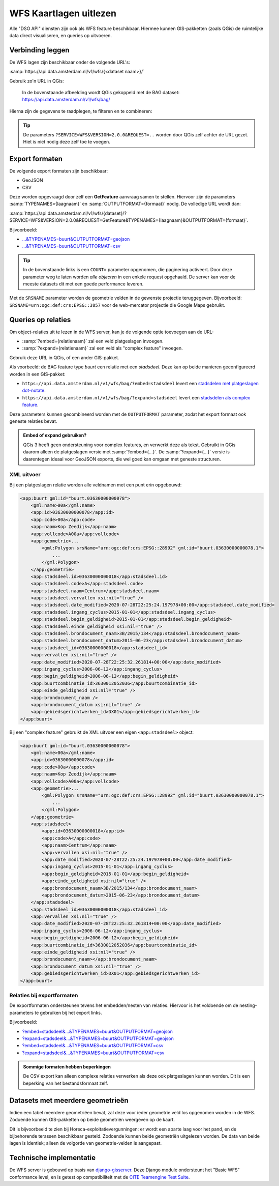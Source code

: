 WFS Kaartlagen uitlezen
=======================

Alle "DSO API" diensten zijn ook als WFS feature beschikbaar.
Hiermee kunnen GIS-pakketten (zoals QGis) de ruimtelijke data direct visualiseren,
en queries op uitvoeren.

Verbinding leggen
-----------------

De WFS lagen zijn beschikbaar onder de volgende URL's:

:samp:`https://api.data.amsterdam.nl/v1/wfs/{<dataset naam>}/`

Gebruik zo'n URL in QGis:

.. figure:: images/qgis-add-wfs.png
   :width: 1340
   :height: 1582
   :scale: 25%
   :alt: (voorbeeldafbeelding van QGis)

   In de bovenstaande afbeelding wordt QGis gekoppeld met de BAG dataset:
   https://api.data.amsterdam.nl/v1/wfs/bag/

Hierna zijn de gegevens te raadplegen, te filteren en te combineren:

.. figure:: images/qgis-bag.png
   :width: 2438
   :height: 1614
   :scale: 25%
   :alt: (stadsdelen weergegeven in QGis)

.. tip::
    De parameters ``?SERVICE=WFS&VERSION=2.0.0&REQUEST=..`` worden door QGis zelf achter de URL gezet.
    Hiet is niet nodig deze zelf toe te voegen.

Export formaten
---------------

De volgende export formaten zijn beschikbaar:

* GeoJSON
* CSV

Deze worden opgevraagd door zelf een **GetFeature** aanvraag samen te stellen.
Hiervoor zijn de parameters :samp:`TYPENAMES={laagnaam}` en :samp:`OUTPUTFORMAT={formaat}` nodig.
De volledige URL wordt dan:

:samp:`https://api.data.amsterdam.nl/v1/wfs/{dataset}/?SERVICE=WFS&VERSION=2.0.0&REQUEST=GetFeature&TYPENAMES={laagnaam}&OUTPUTFORMAT={formaat}`.

Bijvoorbeeld:

* `...&TYPENAMES=buurt&OUTPUTFORMAT=geojson <https://api.data.amsterdam.nl/v1/wfs/bag/?SERVICE=WFS&VERSION=2.0.0&REQUEST=GetFeature&TYPENAMES=buurt&COUNT=10&OUTPUTFORMAT=geojson>`_
* `...&TYPENAMES=buurt&OUTPUTFORMAT=csv <https://api.data.amsterdam.nl/v1/wfs/bag/?SERVICE=WFS&VERSION=2.0.0&REQUEST=GetFeature&TYPENAMES=buurt&COUNT=10&OUTPUTFORMAT=csv>`_

.. tip::
   In de bovenstaande links is een ``COUNT=`` parameter opgenomen, die paginering activeert.
   Door deze parameter weg te laten worden *alle objecten* in een enkele request opgehaald.
   De server kan voor de meeste datasets dit met een goede performance leveren.

Met de ``SRSNAME`` parameter worden de geometrie velden in de gewenste projectie teruggegeven.
Bijvoorbeeld: ``SRSNAME=urn:ogc:def:crs:EPSG::3857`` voor de web-mercator projectie die Google Maps gebruikt.

Queries op relaties
-------------------

Om object-relaties uit te lezen in de WFS server,
kan je de volgende optie toevoegen aan de URL:

* :samp:`?embed={relatienaam}` zal een veld platgeslagen invoegen.
* :samp:`?expand={relatienaam}` zal een veld als "complex feature" invoegen.

Gebruik deze URL in QGis, of een ander GIS-pakket.

Als voorbeeld: de BAG feature type *buurt* een relatie met een *stadsdeel*.
Deze kan op beide manieren geconfigureerd worden in een GIS-pakket:

* ``https://api.data.amsterdam.nl/v1/wfs/bag/?embed=stadsdeel`` levert een `stadsdelen met platgeslagen dot-notate <https://api.data.amsterdam.nl/v1/wfs/bag/?embed=stadsdeel&SERVICE=WFS&VERSION=2.0.0&REQUEST=GetFeature&TYPENAMES=buurt&COUNT=5>`_.
* ``https://api.data.amsterdam.nl/v1/wfs/bag/?expand=stadsdeel`` levert een `stadsdelen als complex feature <https://api.data.amsterdam.nl/v1/wfs/bag/?expand=stadsdeel&SERVICE=WFS&VERSION=2.0.0&REQUEST=GetFeature&TYPENAMES=buurt&COUNT=5>`_.

Deze parameters kunnen gecombineerd worden met de ``OUTPUTFORMAT`` parameter,
zodat het export formaat ook geneste relaties bevat.

.. admonition:: Embed of expand gebruiken?

   QGis 3 heeft geen ondersteuning voor complex features, en verwerkt deze als tekst.
   Gebruikt in QGis daarom alleen de platgeslagen versie met :samp:`?embed={...}`.
   De :samp:`?expand={...}` versie is daarentegen ideaal voor GeoJSON exports,
   die wel goed kan omgaan met geneste structuren.

XML uitvoer
~~~~~~~~~~~

Bij een platgeslagen relatie worden alle veldnamen met een punt erin opgebouwd:

.. code-block:: xml

    <app:buurt gml:id="buurt.03630000000078">
        <gml:name>00a</gml:name>
        <app:id>03630000000078</app:id>
        <app:code>00a</app:code>
        <app:naam>Kop Zeedijk</app:naam>
        <app:vollcode>A00a</app:vollcode>
        <app:geometrie>...
            <gml:Polygon srsName="urn:ogc:def:crs:EPSG::28992" gml:id="buurt.03630000000078.1">
                ...
            </gml:Polygon>
        </app:geometrie>
        <app:stadsdeel.id>03630000000018</app:stadsdeel.id>
        <app:stadsdeel.code>A</app:stadsdeel.code>
        <app:stadsdeel.naam>Centrum</app:stadsdeel.naam>
        <app:stadsdeel.vervallen xsi:nil="true" />
        <app:stadsdeel.date_modified>2020-07-28T22:25:24.197978+00:00</app:stadsdeel.date_modified>
        <app:stadsdeel.ingang_cyclus>2015-01-01</app:stadsdeel.ingang_cyclus>
        <app:stadsdeel.begin_geldigheid>2015-01-01</app:stadsdeel.begin_geldigheid>
        <app:stadsdeel.einde_geldigheid xsi:nil="true" />
        <app:stadsdeel.brondocument_naam>3B/2015/134</app:stadsdeel.brondocument_naam>
        <app:stadsdeel.brondocument_datum>2015-06-23</app:stadsdeel.brondocument_datum>
        <app:stadsdeel_id>03630000000018</app:stadsdeel_id>
        <app:vervallen xsi:nil="true" />
        <app:date_modified>2020-07-28T22:25:32.261814+00:00</app:date_modified>
        <app:ingang_cyclus>2006-06-12</app:ingang_cyclus>
        <app:begin_geldigheid>2006-06-12</app:begin_geldigheid>
        <app:buurtcombinatie_id>3630012052036</app:buurtcombinatie_id>
        <app:einde_geldigheid xsi:nil="true" />
        <app:brondocument_naam />
        <app:brondocument_datum xsi:nil="true" />
        <app:gebiedsgerichtwerken_id>DX01</app:gebiedsgerichtwerken_id>
    </app:buurt>

Bij een "complex feature" gebruikt de XML uitvoer een eigen ``<app:stadsdeel>`` object:

.. code-block:: xml

    <app:buurt gml:id="buurt.03630000000078">
        <gml:name>00a</gml:name>
        <app:id>03630000000078</app:id>
        <app:code>00a</app:code>
        <app:naam>Kop Zeedijk</app:naam>
        <app:vollcode>A00a</app:vollcode>
        <app:geometrie>...
            <gml:Polygon srsName="urn:ogc:def:crs:EPSG::28992" gml:id="buurt.03630000000078.1">
                ...
            </gml:Polygon>
        </app:geometrie>
        <app:stadsdeel>
            <app:id>03630000000018</app:id>
            <app:code>A</app:code>
            <app:naam>Centrum</app:naam>
            <app:vervallen xsi:nil="true" />
            <app:date_modified>2020-07-28T22:25:24.197978+00:00</app:date_modified>
            <app:ingang_cyclus>2015-01-01</app:ingang_cyclus>
            <app:begin_geldigheid>2015-01-01</app:begin_geldigheid>
            <app:einde_geldigheid xsi:nil="true" />
            <app:brondocument_naam>3B/2015/134</app:brondocument_naam>
            <app:brondocument_datum>2015-06-23</app:brondocument_datum>
        </app:stadsdeel>
        <app:stadsdeel_id>03630000000018</app:stadsdeel_id>
        <app:vervallen xsi:nil="true" />
        <app:date_modified>2020-07-28T22:25:32.261814+00:00</app:date_modified>
        <app:ingang_cyclus>2006-06-12</app:ingang_cyclus>
        <app:begin_geldigheid>2006-06-12</app:begin_geldigheid>
        <app:buurtcombinatie_id>3630012052036</app:buurtcombinatie_id>
        <app:einde_geldigheid xsi:nil="true" />
        <app:brondocument_naam></app:brondocument_naam>
        <app:brondocument_datum xsi:nil="true" />
        <app:gebiedsgerichtwerken_id>DX01</app:gebiedsgerichtwerken_id>
    </app:buurt>

Relaties bij exportformaten
~~~~~~~~~~~~~~~~~~~~~~~~~~~

De exportformaten ondersteunen tevens het embedden/nesten van relaties.
Hiervoor is het voldoende om de nesting-parameters te gebruiken bij het export links.

Bijvoorbeeld:

* `?embed=stadsdeel&...&TYPENAMES=buurt&OUTPUTFORMAT=geojson  <https://api.data.amsterdam.nl/v1/wfs/bag/?embed=stadsdeel&SERVICE=WFS&VERSION=2.0.0&REQUEST=GetFeature&TYPENAMES=buurt&COUNT=10&OUTPUTFORMAT=geojson>`_
* `?expand=stadsdeel&...&TYPENAMES=buurt&OUTPUTFORMAT=geojson  <https://api.data.amsterdam.nl/v1/wfs/bag/?expand=stadsdeel&SERVICE=WFS&VERSION=2.0.0&REQUEST=GetFeature&TYPENAMES=buurt&COUNT=10&OUTPUTFORMAT=geojson>`_
* `?embed=stadsdeel&...&TYPENAMES=buurt&OUTPUTFORMAT=csv <https://api.data.amsterdam.nl/v1/wfs/bag/?embed=stadsdeel&SERVICE=WFS&VERSION=2.0.0&REQUEST=GetFeature&TYPENAMES=buurt&COUNT=10&OUTPUTFORMAT=csv>`_
* `?expand=stadsdeel&...&TYPENAMES=buurt&OUTPUTFORMAT=csv <https://api.data.amsterdam.nl/v1/wfs/bag/?expand=stadsdeel&SERVICE=WFS&VERSION=2.0.0&REQUEST=GetFeature&TYPENAMES=buurt&COUNT=10&OUTPUTFORMAT=csv>`_

.. admonition:: Sommige formaten hebben beperkingen

    De CSV export kan alleen complexe relaties verwerken als deze ook platgeslagen kunnen worden.
    Dit is een beperking van het bestandsformaat zelf.

Datasets met meerdere geometrieën
---------------------------------

Indien een tabel meerdere geometriëen bevat, zal deze voor ieder geometrie veld los opgenomen worden in de WFS.
Zodoende kunnen GIS-pakketten op beide geometriën weergeven op de kaart.

Dit is bijvoorbeeld te zien bij Horeca-exploitatievergunningen: er wordt een aparte laag voor het pand,
en de bijbehorende terassen beschikbaar gesteld. Zodoende kunnen beide geometriën uitgelezen worden.
De data van beide lagen is identiek; alleen de volgorde van geometrie-velden is aangepast.


Technische implementatie
------------------------

De WFS server is gebouwd op basis van `django-gisserver <https://django-gisserver.readthedocs.io>`_.
Deze Django module ondersteunt het "Basic WFS" conformance level, en is getest op compatibiliteit met de
`CITE Teamengine Test Suite <https://cite.opengeospatial.org/teamengine/>`_.
